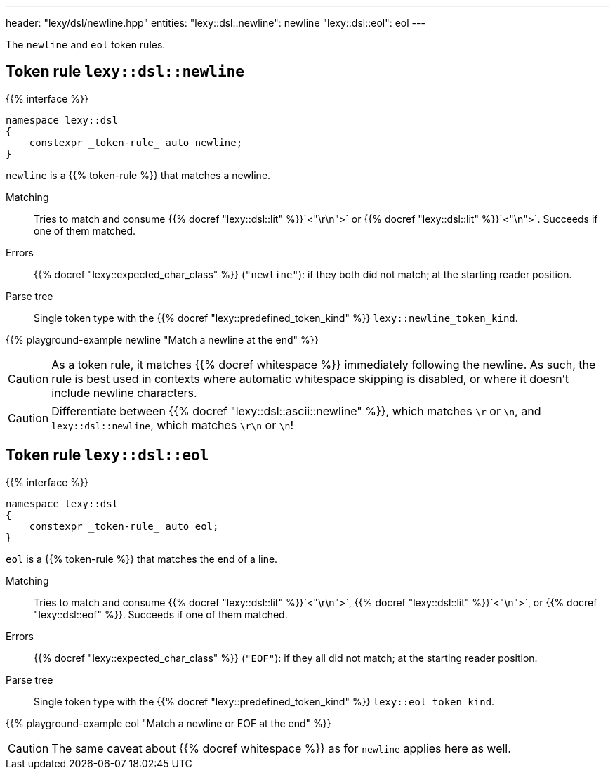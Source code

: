 ---
header: "lexy/dsl/newline.hpp"
entities:
  "lexy::dsl::newline": newline
  "lexy::dsl::eol": eol
---

[.lead]
The `newline` and `eol` token rules.

[#newline]
== Token rule `lexy::dsl::newline`

{{% interface %}}
----
namespace lexy::dsl
{
    constexpr _token-rule_ auto newline;
}
----

[.lead]
`newline` is a {{% token-rule %}} that matches a newline.

Matching::
  Tries to match and consume {{% docref "lexy::dsl::lit" %}}`<"\r\n">` or {{% docref "lexy::dsl::lit" %}}`<"\n">`.
  Succeeds if one of them matched.
Errors::
  {{% docref "lexy::expected_char_class" %}} (`"newline"`): if they both did not match; at the starting reader position.
Parse tree::
  Single token type with the {{% docref "lexy::predefined_token_kind" %}} `lexy::newline_token_kind`.

{{% playground-example newline "Match a newline at the end" %}}

CAUTION: As a token rule, it matches {{% docref whitespace %}} immediately following the newline.
As such, the rule is best used in contexts where automatic whitespace skipping is disabled,
or where it doesn't include newline characters.

CAUTION: Differentiate between {{% docref "lexy::dsl::ascii::newline" %}},  which matches `\r` or `\n`, and `lexy::dsl::newline`, which matches `\r\n` or `\n`!

[#eol]
== Token rule `lexy::dsl::eol`

{{% interface %}}
----
namespace lexy::dsl
{
    constexpr _token-rule_ auto eol;
}
----

[.lead]
`eol` is a {{% token-rule %}} that matches the end of a line.

Matching::
  Tries to match and consume {{% docref "lexy::dsl::lit" %}}`<"\r\n">`, {{% docref "lexy::dsl::lit" %}}`<"\n">`, or {{% docref "lexy::dsl::eof" %}}.
  Succeeds if one of them matched.
Errors::
  {{% docref "lexy::expected_char_class" %}} (`"EOF"`): if they all did not match; at the starting reader position.
Parse tree::
  Single token type with the {{% docref "lexy::predefined_token_kind" %}} `lexy::eol_token_kind`.

{{% playground-example eol "Match a newline or EOF at the end" %}}

CAUTION: The same caveat about {{% docref whitespace %}} as for `newline` applies here as well.

